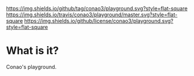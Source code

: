#+author: conao
#+date: <2018-12-12 Wed>

[[https://github.com/conao3/playground][https://img.shields.io/github/tag/conao3/playground.svg?style=flat-square]]
[[https://travis-ci.org/conao3/playground][https://img.shields.io/travis/conao3/playground/master.svg?style=flat-square]]
[[https://github.com/conao3/playground][https://img.shields.io/github/license/conao3/playground.svg?style=flat-square]]
[[https://github.com/conao3/github-header][https://files.conao3.com/github-header/gif/playground.gif]]

* What is it?
Conao's playground.
